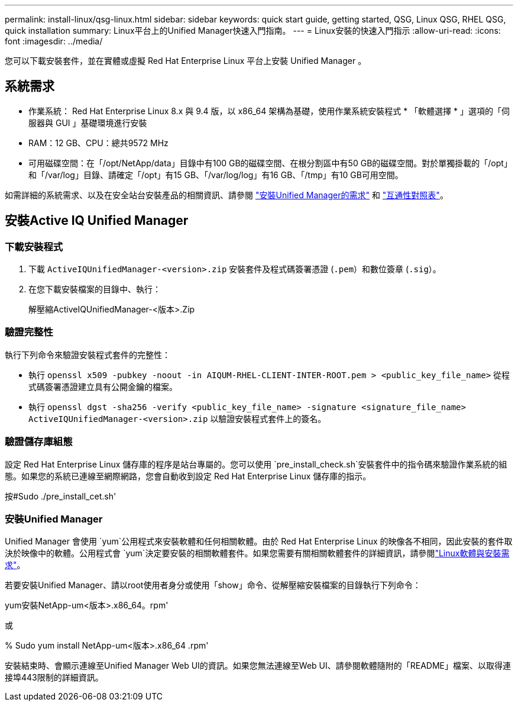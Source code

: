 ---
permalink: install-linux/qsg-linux.html 
sidebar: sidebar 
keywords: quick start guide, getting started, QSG, Linux QSG, RHEL QSG, quick installation 
summary: Linux平台上的Unified Manager快速入門指南。 
---
= Linux安裝的快速入門指示
:allow-uri-read: 
:icons: font
:imagesdir: ../media/


[role="lead"]
您可以下載安裝套件，並在實體或虛擬 Red Hat Enterprise Linux 平台上安裝 Unified Manager 。



== 系統需求

* 作業系統： Red Hat Enterprise Linux 8.x 與 9.4 版，以 x86_64 架構為基礎，使用作業系統安裝程式 * 「軟體選擇 * 」選項的「伺服器與 GUI 」基礎環境進行安裝
* RAM：12 GB、CPU：總共9572 MHz
* 可用磁碟空間：在「/opt/NetApp/data」目錄中有100 GB的磁碟空間、在根分割區中有50 GB的磁碟空間。對於單獨掛載的「/opt」和「/var/log」目錄、請確定「/opt」有15 GB、「/var/log/log」有16 GB、「/tmp」有10 GB可用空間。


如需詳細的系統需求、以及在安全站台安裝產品的相關資訊、請參閱 link:../install-linux/concept_requirements_for_install_unified_manager.html["安裝Unified Manager的需求"] 和 link:http://mysupport.netapp.com/matrix["互通性對照表"]。



== 安裝Active IQ Unified Manager



=== 下載安裝程式

. 下載 `ActiveIQUnifiedManager-<version>.zip` 安裝套件及程式碼簽署憑證 (`.pem`）和數位簽章 (`.sig`）。
. 在您下載安裝檔案的目錄中、執行：
+
解壓縮ActiveIQUnifiedManager-<版本>.Zip





=== 驗證完整性

執行下列命令來驗證安裝程式套件的完整性：

* 執行 `openssl x509 -pubkey -noout -in AIQUM-RHEL-CLIENT-INTER-ROOT.pem > <public_key_file_name>` 從程式碼簽署憑證建立具有公開金鑰的檔案。
* 執行 `openssl dgst -sha256 -verify <public_key_file_name> -signature <signature_file_name> ActiveIQUnifiedManager-<version>.zip` 以驗證安裝程式套件上的簽名。




=== 驗證儲存庫組態

設定 Red Hat Enterprise Linux 儲存庫的程序是站台專屬的。您可以使用 `pre_install_check.sh`安裝套件中的指令碼來驗證作業系統的組態。如果您的系統已連線至網際網路，您會自動收到設定 Red Hat Enterprise Linux 儲存庫的指示。

按#Sudo ./pre_install_cet.sh'



=== 安裝Unified Manager

Unified Manager 會使用 `yum`公用程式來安裝軟體和任何相關軟體。由於 Red Hat Enterprise Linux 的映像各不相同，因此安裝的套件取決於映像中的軟體。公用程式會 `yum`決定要安裝的相關軟體套件。如果您需要有關相關軟體套件的詳細資訊，請參閱link:../install-linux/reference_red_hat_and_centos_software_and_installation_requirements.html["Linux軟體與安裝需求"]。

若要安裝Unified Manager、請以root使用者身分或使用「show」命令、從解壓縮安裝檔案的目錄執行下列命令：

yum安裝NetApp-um<版本>.x86_64。rpm'

或

% Sudo yum install NetApp-um<版本>.x86_64 .rpm'

安裝結束時、會顯示連線至Unified Manager Web UI的資訊。如果您無法連線至Web UI、請參閱軟體隨附的「README」檔案、以取得連接埠443限制的詳細資訊。

